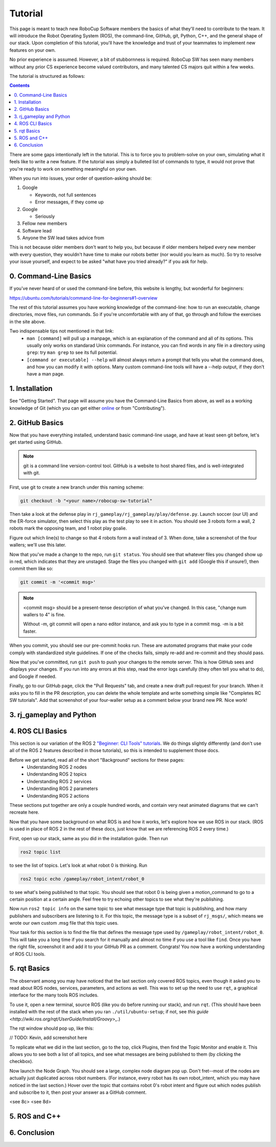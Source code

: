 Tutorial
========

This page is meant to teach new RoboCup Software members the basics of what
they'll need to contribute to the team. It will introduce the Robot Operating
System (ROS), the command-line, GitHub, git, Python, C++, and the general shape
of our stack. Upon completion of this tutorial, you'll have the knowledge and
trust of your teammates to implement new features on your own.

No prior experience is assumed. However, a bit of stubbornness is required.
RoboCup SW has seen many members without any prior CS experience become valued
contributors, and many talented CS majors quit within a few weeks.

The tutorial is structured as follows:

.. contents::

There are some gaps intentionally left in the tutorial. This is to force you to
problem-solve on your own, simulating what it feels like to write a new
feature. If the tutorial was simply a bulleted list of commands to type, it
would not prove that you're ready to work on something meaningful on your own.

When you run into issues, your order of question-asking should be:

#. Google

   * Keywords, not full sentences

   * Error messages, if they come up

#. Google

   * Seriously

#. Fellow new members

#. Software lead

#. Anyone the SW lead takes advice from

This is not because older members don't want to help you, but because if older
members helped every new member with every question, they wouldn't have time to
make our robots better (nor would you learn as much). So try to resolve your
issue yourself, and expect to be asked "what have you tried already?" if you ask
for help.

0. Command-Line Basics
----------------------

If you've never heard of or used the command-line before, this website is
lengthy, but wonderful for beginners:

https://ubuntu.com/tutorials/command-line-for-beginners#1-overview

The rest of this tutorial assumes you have working knowledge of the
command-line: how to run an executable, change directories, move files, run
commands. So if you're uncomfortable with any of that, go through and follow
the exercises in the site above.

Two indispensable tips not mentioned in that link:
 * ``man [command]`` will pull up a manpage, which is an explanation of the
   command and all of its options. This usually only works on standarad Unix
   commands. For instance, you can find words in any file in a directory using
   ``grep``: try ``man grep`` to see its full potential.
 * ``[command or executable] --help`` will almost always return a prompt that
   tells you what the command does, and how you can modify it with options.
   Many custom command-line tools will have a --help output, if they don't have
   a man page.

1. Installation
---------------

See "Getting Started". That page will assume you have the Command-Line Basics
from above, as well as a working knowledge of Git (which you can get either
`online <https://rogerdudler.github.io/git-guide/>`_ or from "Contributing").

2. GitHub Basics
----------------

Now that you have everything installed, understand basic command-line
usage, and have at least seen git before, let's get started using
GitHub.

.. Note::

   git is a command line version-control tool. GitHub is a website to host
   shared files, and is well-integrated with git.

First, use git to create a new branch under this naming scheme: 

.. code-block:: bash

   git checkout -b "<your name>/robocup-sw-tutorial"

Then take a look at the defense play in
``rj_gameplay/rj_gameplay/play/defense.py``. Launch soccer (our UI) and the
ER-force simulator, then select this play as the test play to see it in action.
You should see 3 robots form a wall, 2 robots mark the opposing team, and 1
robot play goalie. 

Figure out which line(s) to change so that 4 robots form a wall instead of 3.
When done, take a screenshot of the four wallers; we'll use this later.

Now that you've made a change to the repo, run ``git status``. You should see
that whatever files you changed show up in red, which indicates that they are
unstaged. Stage the files you changed with ``git add`` (Google this if unsure!),
then commit them like so:

.. code-block:: bash

   git commit -m '<commit msg>'

.. note::

   <commit msg> should be a present-tense description of what you've changed.
   In this case, "change num wallers to 4" is fine.

   Without -m, git commit will open a nano editor instance, and ask you to type
   in a commit msg. -m is a bit faster.

When you commit, you should see our pre-commit hooks run. These are automated
programs that make your code comply with standardized style guidelines. If one
of the checks fails, simply re-add and re-commit and they should pass.

Now that you've committed, run ``git push`` to push your changes to the remote
server. This is how GitHub sees and displays your changes. If you run into any
errors at this step, read the error logs carefully (they often tell you what to
do), and Google if needed.

Finally, go to our GitHub page, click the "Pull Requests" tab, and create a new
draft pull request for your branch. When it asks you to fill in the PR
description, you can delete the whole template and write something simple like
"Completes RC SW tutorials". Add that screenshot of your four-waller setup as a
comment below your brand new PR. Nice work!


3. rj_gameplay and Python
-------------------------


4. ROS CLI Basics
-----------------

This section is our variation of the ROS 2 `"Beginner: CLI Tools" tutorials
<https://docs.ros.org/en/foxy/Tutorials.html#beginner-cli-tools>`_. We do
things slightly differently (and don't use all of the ROS 2 features described
in those tutorials), so this is intended to supplement those docs.

Before we get started, read all of the short "Background" sections for these pages:
 * Understanding ROS 2 nodes
 * Understanding ROS 2 topics
 * Understanding ROS 2 services
 * Understanding ROS 2 parameters
 * Understanding ROS 2 actions

These sections put together are only a couple hundred words, and contain very
neat animated diagrams that we can't recreate here.

Now that you have some background on what ROS is and how it works, let's
explore how we use ROS in our stack. (ROS is used in place of ROS 2 in the rest
of these docs, just know that we are referencing ROS 2 every time.)

First, open up our stack, same as you did in the installation guide. Then run

.. code-block::

   ros2 topic list

to see the list of topics. Let's look at what robot 0 is thinking. Run

.. code-block::

   ros2 topic echo /gameplay/robot_intent/robot_0

to see what's being published to that topic. You should see that robot 0 is
being given a motion_command to go to a certain position at a certain angle.
Feel free to try echoing other topics to see what they're publishing.

Now run ``ros2 topic info`` on the same topic to see what message type that
topic is publishing, and how many publishers and subscribers are listening to
it. For this topic, the message type is a subset of ``rj_msgs/``, which means
we wrote our own custom .msg file that this topic uses.

Your task for this section is to find the file that defines the message type
used by ``/gameplay/robot_intent/robot_0``. This will take you a long time if
you search for it manually and almost no time if you use a tool like ``find``.
Once you have the right file, screenshot it and add it to your GitHub PR as a
comment. Congrats! You now have a working understanding of ROS CLI tools.

5. rqt Basics
-----------------

The observant among you may have noticed that the last section only covered ROS
topics, even though it asked you to read about ROS nodes, services, parameters,
and actions as well. This was to set up the need to use ``rqt``, a graphical
interface for the many tools ROS includes.

To use it, open a new terminal, source ROS (like you do before running our
stack), and run ``rqt``. (This should have been installed with the rest of the
stack when you ran ``./util/ubuntu-setup``; if not, see `this guide
<http://wiki.ros.org/rqt/UserGuide/Install/Groovy>_`.)

The rqt window should pop up, like this:

// TODO: Kevin, add screenshot here

To replicate what we did in the last section, go to the top, click Plugins,
then find the Topic Monitor and enable it. This allows you to see both a list
of all topics, and see what messages are being published to them (by clicking
the checkbox).

Now launch the Node Graph. You should see a large, complex node diagram pop up.
Don't fret--most of the nodes are actually just duplicated across robot
numbers. (For instance, every robot has its own robot_intent, which you may
have noticed in the last section.) Hover over the topic that contains robot 0's
robot intent and figure out which nodes publish and subscribe to it, then post
your answer as a GitHub comment.

<see 8c>
<see 8d>


5. ROS and C++
--------------



6. Conclusion
-------------

